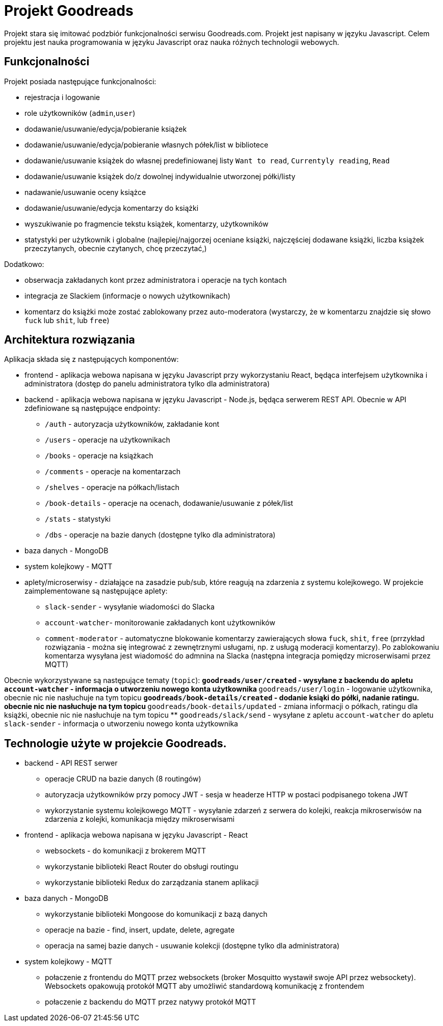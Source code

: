 = Projekt Goodreads
Projekt stara się imitować podzbiór funkcjonalności serwisu Goodreads.com. Projekt jest napisany w języku Javascript. Celem projektu jest nauka programowania w języku Javascript oraz nauka różnych technologii webowych.

== Funkcjonalności
Projekt posiada następujące funkcjonalności:

* rejestracja i logowanie
* role użytkowników (`admin`,`user`)
* dodawanie/usuwanie/edycja/pobieranie książek
* dodawanie/usuwanie/edycja/pobieranie własnych półek/list w bibliotece
* dodawanie/usuwanie książek do własnej predefiniowanej listy `Want to read`, `Currentyly reading`, `Read`
* dodawanie/usuwanie książek do/z dowolnej indywidualnie utworzonej półki/listy
* nadawanie/usuwanie oceny książce
* dodawanie/usuwanie/edycja komentarzy do książki
* wyszukiwanie po fragmencie tekstu książek, komentarzy, użytkowników
* statystyki per użytkownik i globalne (najlepiej/najgorzej oceniane książki, najczęściej dodawane książki, liczba książek przeczytanych, obecnie czytanych, chcę przeczytać,)

Dodatkowo:

* obserwacja zakładanych kont przez administratora i operacje na tych kontach
* integracja ze Slackiem (informacje o nowych użytkownikach)
* komentarz do książki może zostać zablokowany przez auto-moderatora (wystarczy, że w komentarzu znajdzie się słowo `fuck` lub `shit`, lub `free`)

== Architektura rozwiązania 

Aplikacja składa się z następujących komponentów:

* frontend - aplikacja webowa napisana w języku Javascript przy wykorzystaniu React, będąca interfejsem użytkownika i administratora (dostęp do panelu administratora tylko dla administratora)
* backend - aplikacja webowa napisana w języku Javascript - Node.js, będąca serwerem REST API. Obecnie w API zdefiniowane są następujące endpointy:

** `/auth` - autoryzacja użytkowników, zakładanie kont
** `/users` - operacje na użytkownikach
** `/books` - operacje na książkach
** `/comments` - operacje na komentarzach
** `/shelves` - operacje na półkach/listach
** `/book-details` - operacje na ocenach, dodawanie/usuwanie z półek/list
** `/stats` - statystyki
** `/dbs` - operacje na bazie danych (dostępne tylko dla administratora)

* baza danych - MongoDB
* system kolejkowy - MQTT
* aplety/microserwisy - działające na zasadzie pub/sub, które reagują na zdarzenia z systemu kolejkowego. W projekcie zaimplementowane są następujące aplety:

** `slack-sender` - wysyłanie wiadomości do Slacka
** `account-watcher`- monitorowanie zakładanych kont użytkowników
** `comment-moderator` - automatyczne blokowanie komentarzy zawierających słowa `fuck`, `shit`, `free` (prrzykład rozwiązania - można się integrować z zewnętrznymi usługami, np. z usługą moderacji komentarzy). Po zablokowaniu komentarza wysyłana jest wiadomość do admnina na Slacka (następna integracja pomiędzy microserwisami przez MQTT)

Obecnie wykorzystywane są następujące tematy (`topic`):
** `goodreads/user/created` - wysyłane z backendu do apletu `account-watcher` - informacja o utworzeniu nowego konta użytkownika
** `goodreads/user/login` - logowanie użytkownika, obecnie nic nie nasłuchuje na tym topicu
** `goodreads/book-details/created` - dodanie ksiąki do półki, nadanie ratingu. obecnie nic nie nasłuchuje na tym topicu
** `goodreads/book-details/updated` - zmiana informacji o półkach, ratingu dla książki, obecnie nic nie nasłuchuje na tym topicu
** `goodreads/slack/send` - wysyłane z apletu `account-watcher` do apletu `slack-sender` - informacja o utworzeniu nowego konta użytkownika




== Technologie użyte w projekcie Goodreads.

* backend - API REST serwer
** operacje CRUD na bazie danych (8 routingów)
** autoryzacja użytkowników przy pomocy JWT - sesja w headerze HTTP w postaci podpisanego tokena JWT
** wykorzystanie systemu kolejkowego MQTT - wysyłanie zdarzeń z serwera do kolejki, reakcja mikroserwisów na zdarzenia z kolejki, komunikacja między mikroserwisami

* frontend - aplikacja webowa napisana w języku Javascript - React
** websockets - do komunikacji z brokerem MQTT
** wykorzystanie biblioteki React Router do obsługi routingu
** wykorzystanie biblioteki Redux do zarządzania stanem aplikacji

* baza danych - MongoDB
** wykorzystanie biblioteki Mongoose do komunikacji z bazą danych
** operacje na bazie -  find, insert, update, delete, agregate
** operacja na samej bazie danych - usuwanie kolekcji (dostępne tylko dla administratora)

* system kolejkowy - MQTT
** połaczenie z frontendu do MQTT przez websockets (broker Mosquitto wystawił swoje API przez websockety). Websockets opakowują protokół MQTT aby umożliwić standardową komunikację z frontendem
** połaczenie z backendu do MQTT przez natywy protokół MQTT

